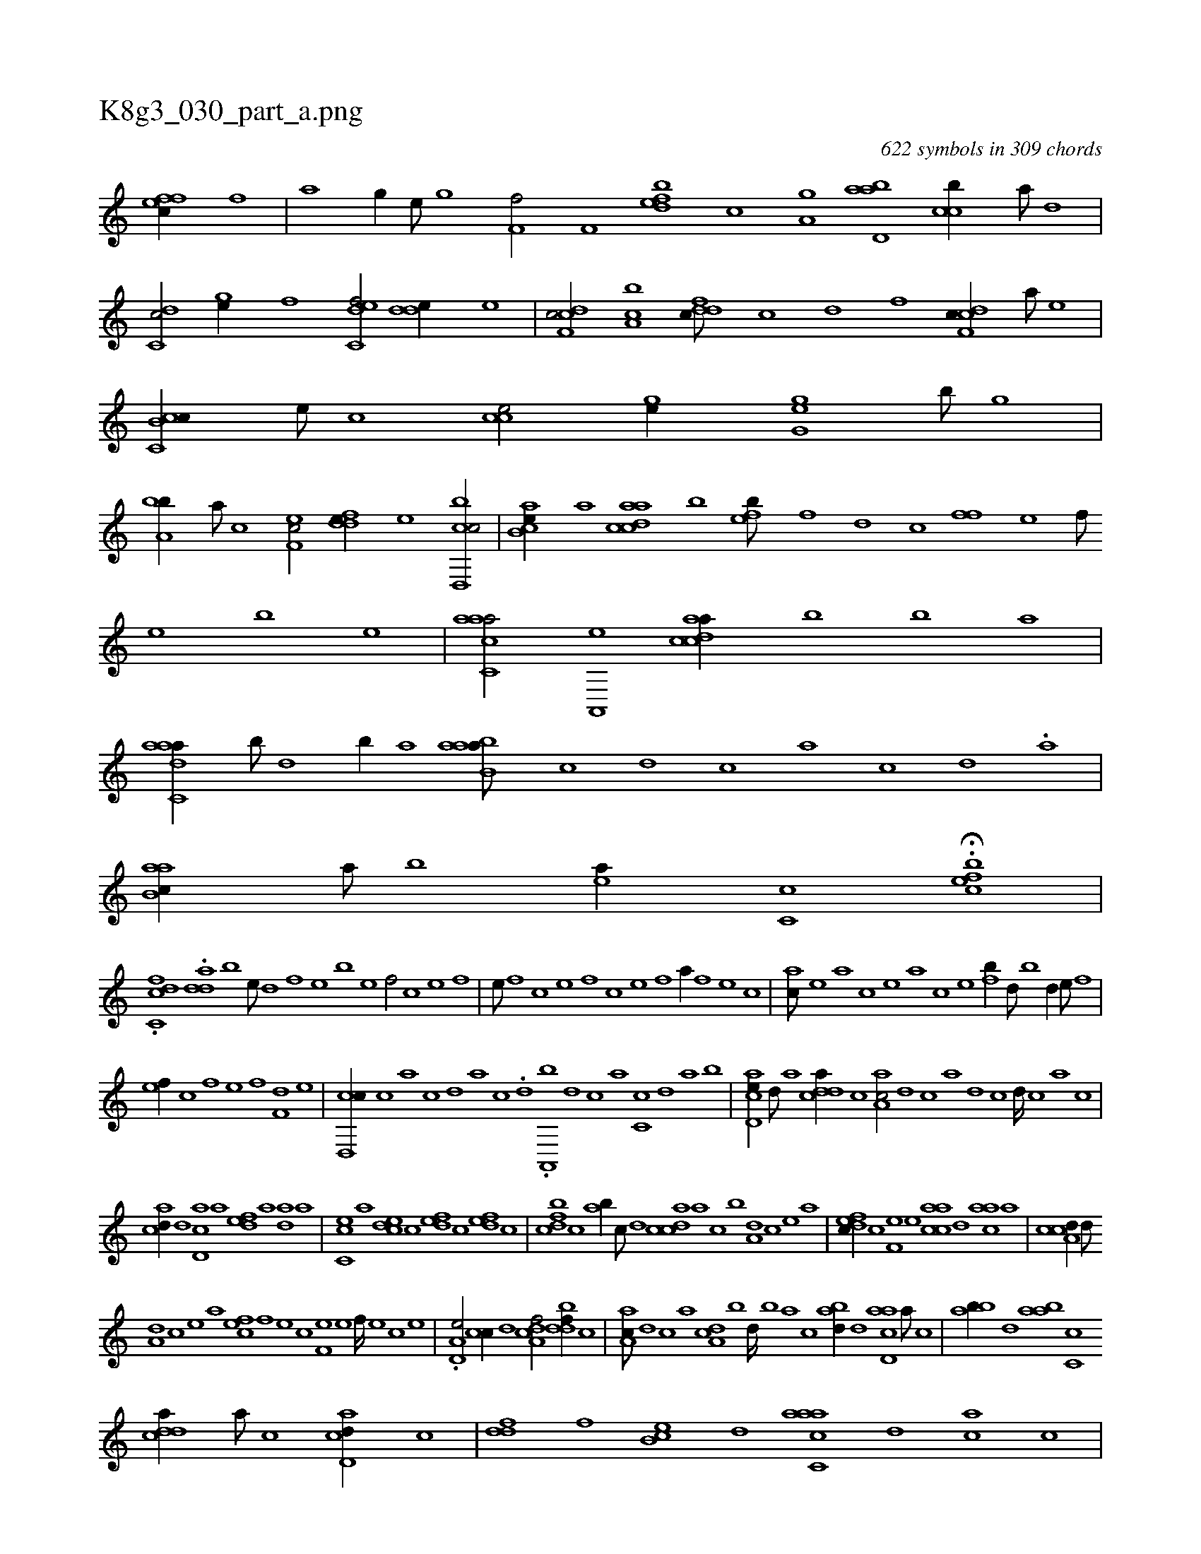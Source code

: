 X:1
%
%%titleleft true
%%tabaddflags 0
%%tabrhstyle grid
%
T:K8g3_030_part_a.png
C:622 symbols in 309 chords
L:1/1
K:italiantab
%
[effc//] [f] |\
	[h,i,ah/] [h,,g//] [,,,e///] [,,,g] [f,hhhf/] [,f,h//] [h] |\
	[fbde] [c] [ha,gh/] [abd,a] [ccb//] [,a///] [,,d] |\
	[,dc,c/] [,gh,e//] [,,f] [c,def/] [,dde//] [,,,,e] |\
	[cdf,c/] [,ca,b] [,dfdc///] [,c] [,d] [,f] [cdf,c//] [,,,,a///] [,,,,,e] |\
	[cc,b,c//] [,,e///] [,,c] [cce/] [,,hge//] [,h] [,g,ge] [,b///] [,g] |
%
[ba,b//] [a///] [c] [ef,c/] [fdde//] [e] [cbd,,c/] |\
	[,ab,ce//] [a] [acdca] [,,b] [,,feb///] [,f] [,d] [,c] [,ff] [,e] [,f///] [,e] [,b] [,e] |\
	[aacc,a/] [,a,,,e] [acdca//] [,,,,b] [,,,,b] [,,,,a] |\
	[aadc,a//] [,,b///] [,,d] [,,b//] [,,a] [aab,ba///] [,,,,,c] [,,,,,d] [,,,,,c] [,,,,,a] [,,,,,c] [,,,,,d] .[,,,,a] |
%
[aab,c//] [,,a///] [,,b] [,ea//] [,c,c] H.[,efbc] |
%
.[h,dc,cf] .[,dda] [b1] [e///] [d] [,f] [,e] [,b] [,e] [,f/] [c] [e] [f] |\
	[e///] [,f] [c] [e] [f] [c] [e] [f] [ha//] [f] [e] [c] |\
	[ac///] [,e] [a] [c] [e] [a] [c] [e] [fb//] [,d///] [,b] [,d//] [e///] [f] |
%
[ef//] [c] [f] [e] [f] [h] [f,d] [e] |\
	[cd,,c//] [,c] [,a] [,c] [,d] [,a] [,c] .[,d] .[a,,,b] [,d] [,c] [,a] [,c,c] [,d] [a] [b] |\
	[acd,e//] [,d///] [a] [cdda//] [,c] [aa,c/] [,,d] [,,c] [,,a] [,,d] [,,c] [,,d////] [,,c] [,,a] [,,c] |
%
[acd//] [,d] [,cd,a] [,a] [,,def] [,,a] [,,da] [,a] |\
	[,c,ce] [,a] [,,dce] [,,c] [,,def] [,,c] [,,def] [,,,,c] |\
	[,dfbc] [,c] [,ab//] [,c///] [,d] [,cdca] [,a] [,c] [,b] [a,d] [,c] [,e] [a] |\
	[,dfec//] [,c] [,f,e] [,e] [aacc] [,,d] [aac] [,,,a] |\
	[a,ccd//] [,d///] 
%
[a,d] [,c] [,e] [a] [,,fec] [,f] [,e] [,c] [,f,e] [,e] [,f////] [,e] [,c] [,e] |\
	.[a,d,e/] [,,cc//] [,d] [a,dcf/] [,ddbf//] [,c] |\
	[aa,c///] [,,d] [,,c] [,,a] [a,dc] [,,b] [,,d////] [,,b] [,,a] [,,c] [abd//] [,d] [acd,a] [,a///] [,c] |\
	[,abb//] [,,d] [aab] [,c,c] 
%
[cdda//] [a///] [c] [acd,d//] [,,c] |\
	[,,fdd] [,f] [,b,ec] [,,d] [aacc,a] [,,d] [,ac] [,,,c] |\
	[,,bedb] [,,,,c] [,ce/] [cdfbc//] [,f] [cdf] [,,d] |\
	[,h,gb//] [,g///] [,e] [,gh//] [,,f] [c,def] [,,c] [c,da] [a] |\
	[,effc///] [,c] [,d] [,f] [,e,bc] [,,f] [,c] [,e] [aacc//] [,,d] 
% number of items: 622


